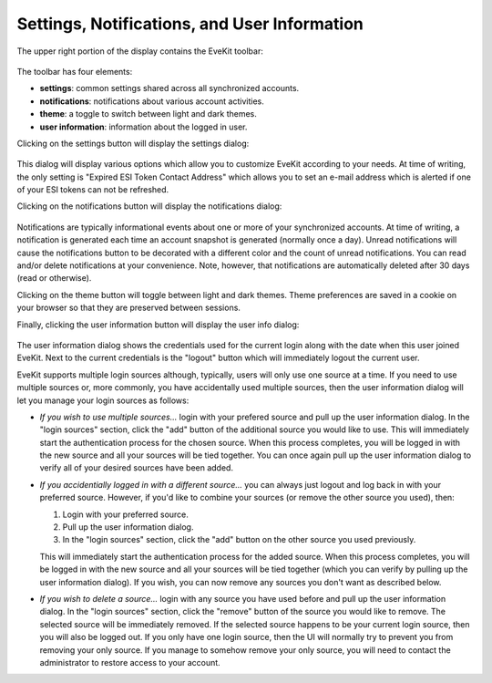 Settings, Notifications, and User Information
=============================================

The upper right portion of the display contains the EveKit toolbar:

   .. image:: toolbar.png
      :scale: 100%
      :alt: Toolbar
      :align: center

The toolbar has four elements:

* **settings**: common settings shared across all synchronized accounts.

* **notifications**: notifications about various account activities.

* **theme**: a toggle to switch between light and dark themes.

* **user information**: information about the logged in user.

Clicking on the settings button will display the settings dialog:

   .. image:: settings.png
      :scale: 50%
      :alt: Settings Dialog
      :align: center

This dialog will display various options which allow you to customize EveKit
according to your needs.  At time of writing, the only setting is
"Expired ESI Token Contact Address" which allows you to set an e-mail
address which is alerted if one of your ESI tokens can not be refreshed.

Clicking on the notifications button will display the notifications dialog:

   .. image:: notifications.png
      :scale: 30%
      :alt: Notifications Dialog
      :align: center

Notifications are typically informational events about one or more of your
synchronized accounts.  At time of writing, a notification is generated
each time an account snapshot is generated (normally once a day).
Unread notifications will cause the notifications button to be decorated
with a different color and the count of unread notifications.
You can read and/or delete notifications at your convenience.  Note,
however, that notifications are automatically deleted after 30 days
(read or otherwise).

Clicking on the theme button will toggle between light and dark themes.
Theme preferences are saved in a cookie on your browser so that they
are preserved between sessions.

Finally, clicking the user information button will display the user info dialog:

   .. image:: user_info.png
      :scale: 90%
      :alt: User Information Dialog
      :align: center

The user information dialog shows the credentials used for the current login
along with the date when this user joined EveKit.  Next to the current
credentials is the "logout" button which will immediately logout the current
user.

EveKit supports multiple login sources although, typically, users will
only use one source at a time. If you need to use multiple sources or,
more commonly, you have accidentally used multiple sources, then the
user information dialog will let you manage your login sources as
follows:

* *If you wish to use multiple sources...* login with your prefered source
  and pull up the user information dialog.  In the "login sources" section,
  click the "add" button of the additional source you would like to use.
  This will immediately start the authentication process for the chosen
  source.  When this process completes, you will be logged in with the new source
  and all your sources will be tied together.  You can once again pull
  up the user information dialog to verify all of your desired sources have
  been added.

* *If you accidentially logged in with a different source...* you can always
  just logout and log back in with your preferred source.  However, if you'd
  like to combine your sources (or remove the other source you used), then:

  1. Login with your preferred source.

  2. Pull up the user information dialog.

  3. In the "login sources" section, click the "add" button on the other
     source you used previously.

  This will immediately start the authentication process for the added
  source.  When this process completes, you will be logged in with the
  new source and all your sources will be tied together (which you can
  verify by pulling up the user information dialog).  If you wish, you can
  now remove any sources you don't want as described below.
  
* *If you wish to delete a source...* login with any source you have used
  before and pull up the user information dialog.  In the "login sources"
  section, click the "remove" button of the source you would like to remove.
  The selected source will be immediately removed.  If the selected
  source happens to be your current login source, then you will also
  be logged out.  If you only have one login source, then the UI will normally
  try to prevent you from removing your only source.  If you manage to
  somehow remove your only source, you will need to contact the administrator
  to restore access to your account.


